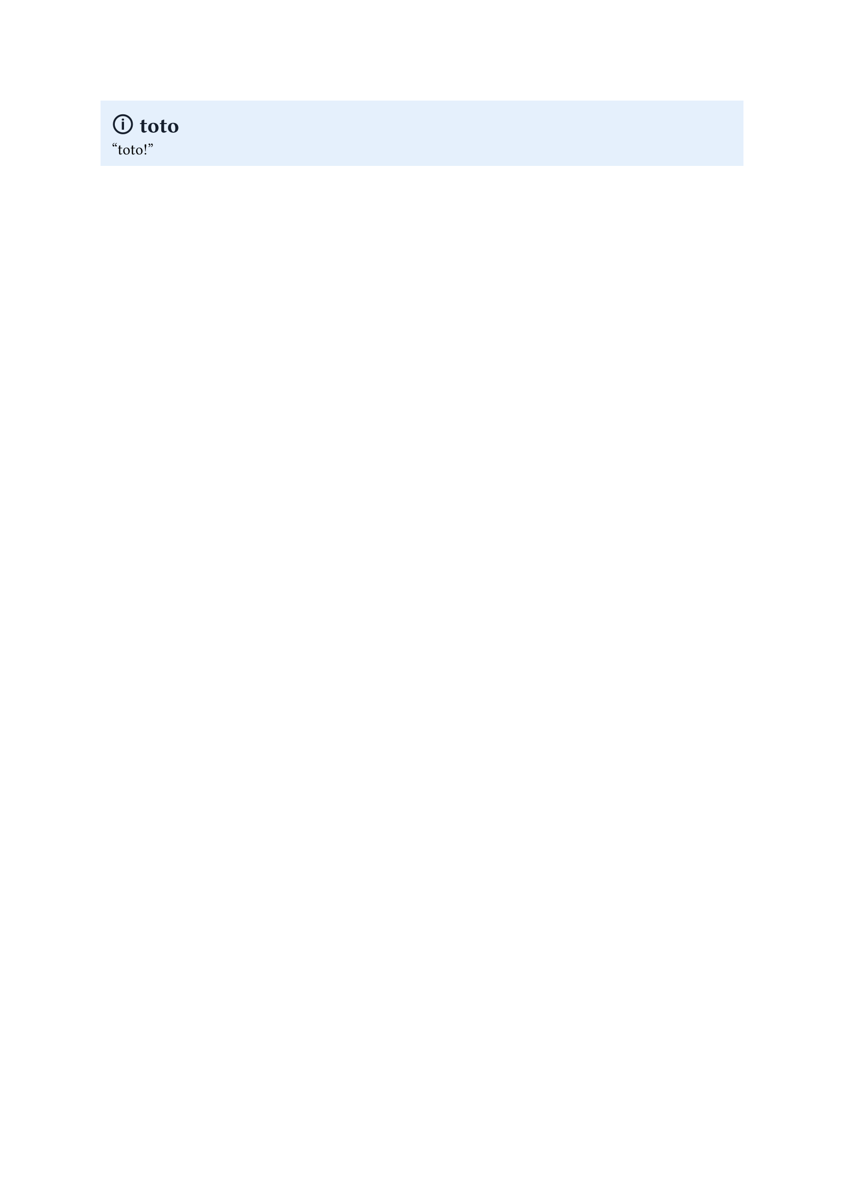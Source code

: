 // Functions

#let callout(body, title: "Callout", fill: blue, title_color: white, body_color: black, icon: none) = {
  block(fill: fill,
	   width: 100%,
	   inset: 8pt)[
	  = #text(title_color)[#icon #title]
	  #text(body_color)[
		  #body
		  ]
	]
}

// Presets

#callout(title: "toto",
  fill: rgb(229, 240, 252),
		title_color: rgb(21, 30, 44),
		icon: "🛈")["toto!"]

#let note(body, ..params) = callout(title: "Note",
			fill: rgb(21, 30, 44),
			icon: "✎",
			title_color: rgb(21, 122, 255),
			body_color: white,
								   body, ..params)

#let info(body, ..params) = callout(title: "Info",
		   fill: rgb(21, 30, 44),
								   icon: "🛈",
								   title_color: rgb(21, 122, 255),
								   body_color: rgb(8, 109, 221),
								   body, ..params)

#let warning(body, ..params) = callout(title: "Warning",
		   fill: rgb(42, 33, 24),
									  icon: "⚠",
									  title_color: rgb(233, 151, 63),
									  body_color: white,
									  body, ..params)

#let success(body, ..params) = callout(title: "Success",
		   fill: rgb(25, 39, 29),
									  title_color: rgb(68, 207, 110),
									  icon: "✓",
									  body_color: white,
									  body, ..params)

#let check(body, ..params) = success(body, title: "Check", ..params)

#let question(body, ..params) = callout(title: "Question",
		   fill: rgb(41, 41, 29),
									  title_color: rgb(224, 222, 113),
									  icon: "?",
									  body_color: white,
									  body, ..params)

#let fail(body, ..params) = callout(title: "Failed",
		   fill: rgb(44, 25, 26),
									  title_color: rgb(175, 52, 56),
									  icon: "𐄂",
									  body_color: white,
										body, ..params)

#let example(body, ..params) = callout(title: "Example",
		   fill: rgb(25, 79, 29),
									  title_color: rgb(68, 217, 110),
									  icon: "🕮",
									  body_color: white,
										body, ..params)

#let examples(body, ..params) = example(body, title: "Examples", ..params)

#let quote(body, ..params) = callout(title: "Quote",
		   fill: rgb(34, 34, 34),
									  title_color: rgb(158, 158, 158),
									  icon: "❞",
									  body_color: white,
										body, ..params)
